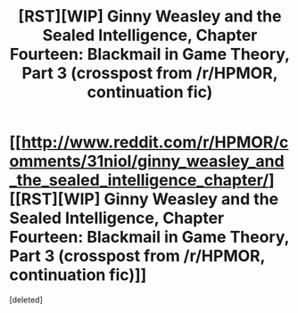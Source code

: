 #+TITLE: [RST][WIP] Ginny Weasley and the Sealed Intelligence, Chapter Fourteen: Blackmail in Game Theory, Part 3 (crosspost from /r/HPMOR, continuation fic)

* [[http://www.reddit.com/r/HPMOR/comments/31niol/ginny_weasley_and_the_sealed_intelligence_chapter/][[RST][WIP] Ginny Weasley and the Sealed Intelligence, Chapter Fourteen: Blackmail in Game Theory, Part 3 (crosspost from /r/HPMOR, continuation fic)]]
:PROPERTIES:
:Score: 0
:DateUnix: 1428343806.0
:DateShort: 2015-Apr-06
:END:
[deleted]

